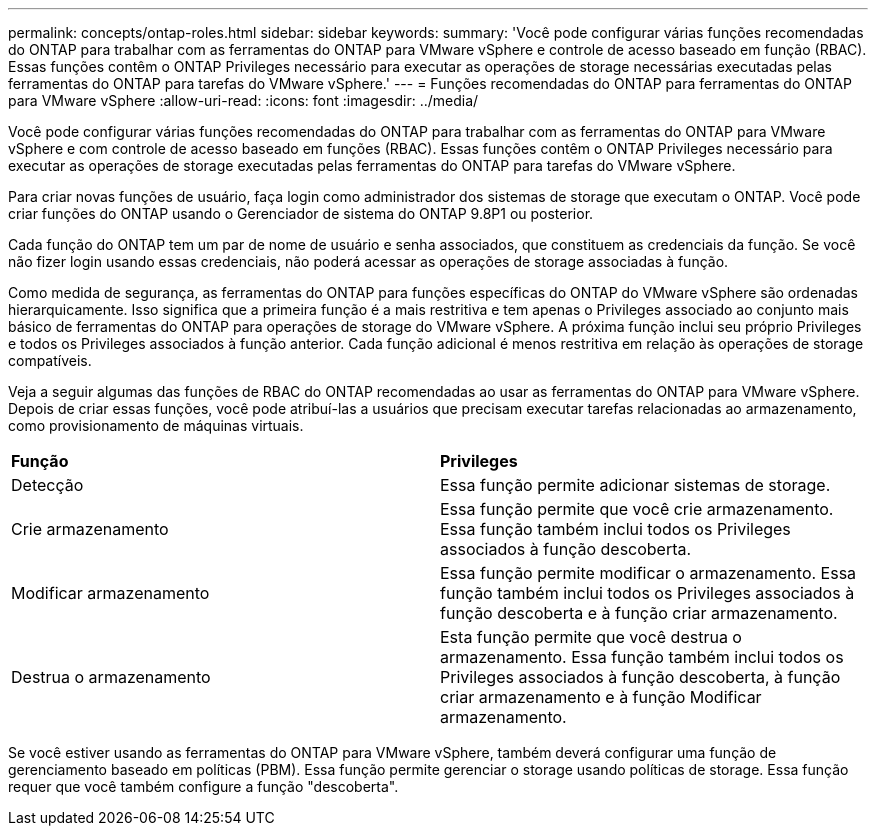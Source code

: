 ---
permalink: concepts/ontap-roles.html 
sidebar: sidebar 
keywords:  
summary: 'Você pode configurar várias funções recomendadas do ONTAP para trabalhar com as ferramentas do ONTAP para VMware vSphere e controle de acesso baseado em função (RBAC). Essas funções contêm o ONTAP Privileges necessário para executar as operações de storage necessárias executadas pelas ferramentas do ONTAP para tarefas do VMware vSphere.' 
---
= Funções recomendadas do ONTAP para ferramentas do ONTAP para VMware vSphere
:allow-uri-read: 
:icons: font
:imagesdir: ../media/


[role="lead"]
Você pode configurar várias funções recomendadas do ONTAP para trabalhar com as ferramentas do ONTAP para VMware vSphere e com controle de acesso baseado em funções (RBAC). Essas funções contêm o ONTAP Privileges necessário para executar as operações de storage executadas pelas ferramentas do ONTAP para tarefas do VMware vSphere.

Para criar novas funções de usuário, faça login como administrador dos sistemas de storage que executam o ONTAP. Você pode criar funções do ONTAP usando o Gerenciador de sistema do ONTAP 9.8P1 ou posterior.

Cada função do ONTAP tem um par de nome de usuário e senha associados, que constituem as credenciais da função. Se você não fizer login usando essas credenciais, não poderá acessar as operações de storage associadas à função.

Como medida de segurança, as ferramentas do ONTAP para funções específicas do ONTAP do VMware vSphere são ordenadas hierarquicamente. Isso significa que a primeira função é a mais restritiva e tem apenas o Privileges associado ao conjunto mais básico de ferramentas do ONTAP para operações de storage do VMware vSphere. A próxima função inclui seu próprio Privileges e todos os Privileges associados à função anterior. Cada função adicional é menos restritiva em relação às operações de storage compatíveis.

Veja a seguir algumas das funções de RBAC do ONTAP recomendadas ao usar as ferramentas do ONTAP para VMware vSphere. Depois de criar essas funções, você pode atribuí-las a usuários que precisam executar tarefas relacionadas ao armazenamento, como provisionamento de máquinas virtuais.

|===


| *Função* | *Privileges* 


| Detecção | Essa função permite adicionar sistemas de storage. 


| Crie armazenamento | Essa função permite que você crie armazenamento. Essa função também inclui todos os Privileges associados à função descoberta. 


| Modificar armazenamento | Essa função permite modificar o armazenamento. Essa função também inclui todos os Privileges associados à função descoberta e à função criar armazenamento. 


| Destrua o armazenamento | Esta função permite que você destrua o armazenamento. Essa função também inclui todos os Privileges associados à função descoberta, à função criar armazenamento e à função Modificar armazenamento. 
|===
Se você estiver usando as ferramentas do ONTAP para VMware vSphere, também deverá configurar uma função de gerenciamento baseado em políticas (PBM). Essa função permite gerenciar o storage usando políticas de storage. Essa função requer que você também configure a função "descoberta".
